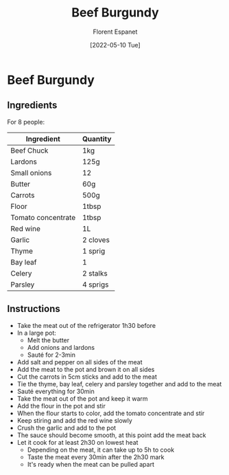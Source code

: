 #+title: Beef Burgundy
#+author: Florent Espanet
#+date: [2022-05-10 Tue]
#+html_link_home: /
#+html_link_up: /recipes/


* Beef Burgundy
** Ingredients

For 8 people:

| Ingredient         | Quantity |
|--------------------+----------|
| Beef Chuck         | 1kg      |
| Lardons            | 125g     |
| Small onions       | 12       |
| Butter             | 60g      |
| Carrots            | 500g     |
| Floor              | 1tbsp    |
| Tomato concentrate | 1tbsp    |
| Red wine           | 1L       |
| Garlic             | 2 cloves |
| Thyme              | 1 sprig  |
| Bay leaf           | 1        |
| Celery             | 2 stalks |
| Parsley            | 4 sprigs |


** Instructions

- Take the meat out of the refrigerator 1h30 before
- In a large pot:
  - Melt the butter
  - Add onions and lardons
  - Sauté for 2-3min
- Add salt and pepper on all sides of the meat
- Add the meat to the pot and brown it on all sides
- Cut the carrots in 5cm sticks and add to the meat
- Tie the thyme, bay leaf, celery and parsley together and add to the meat
- Sauté everything for 30min
- Take the meat out of the pot and keep it warm
- Add the flour in the pot and stir
- When the flour starts to color, add the tomato concentrate and stir
- Keep stiring and add the red wine slowly
- Crush the garlic and add to the pot
- The sauce should become smooth, at this point add the meat back
- Let it cook for at least 2h30 on lowest heat
  - Depending on the meat, it can take up to 5h to cook
  - Taste the meat every 30min after the 2h30 mark
  - It's ready when the meat can be pulled apart
